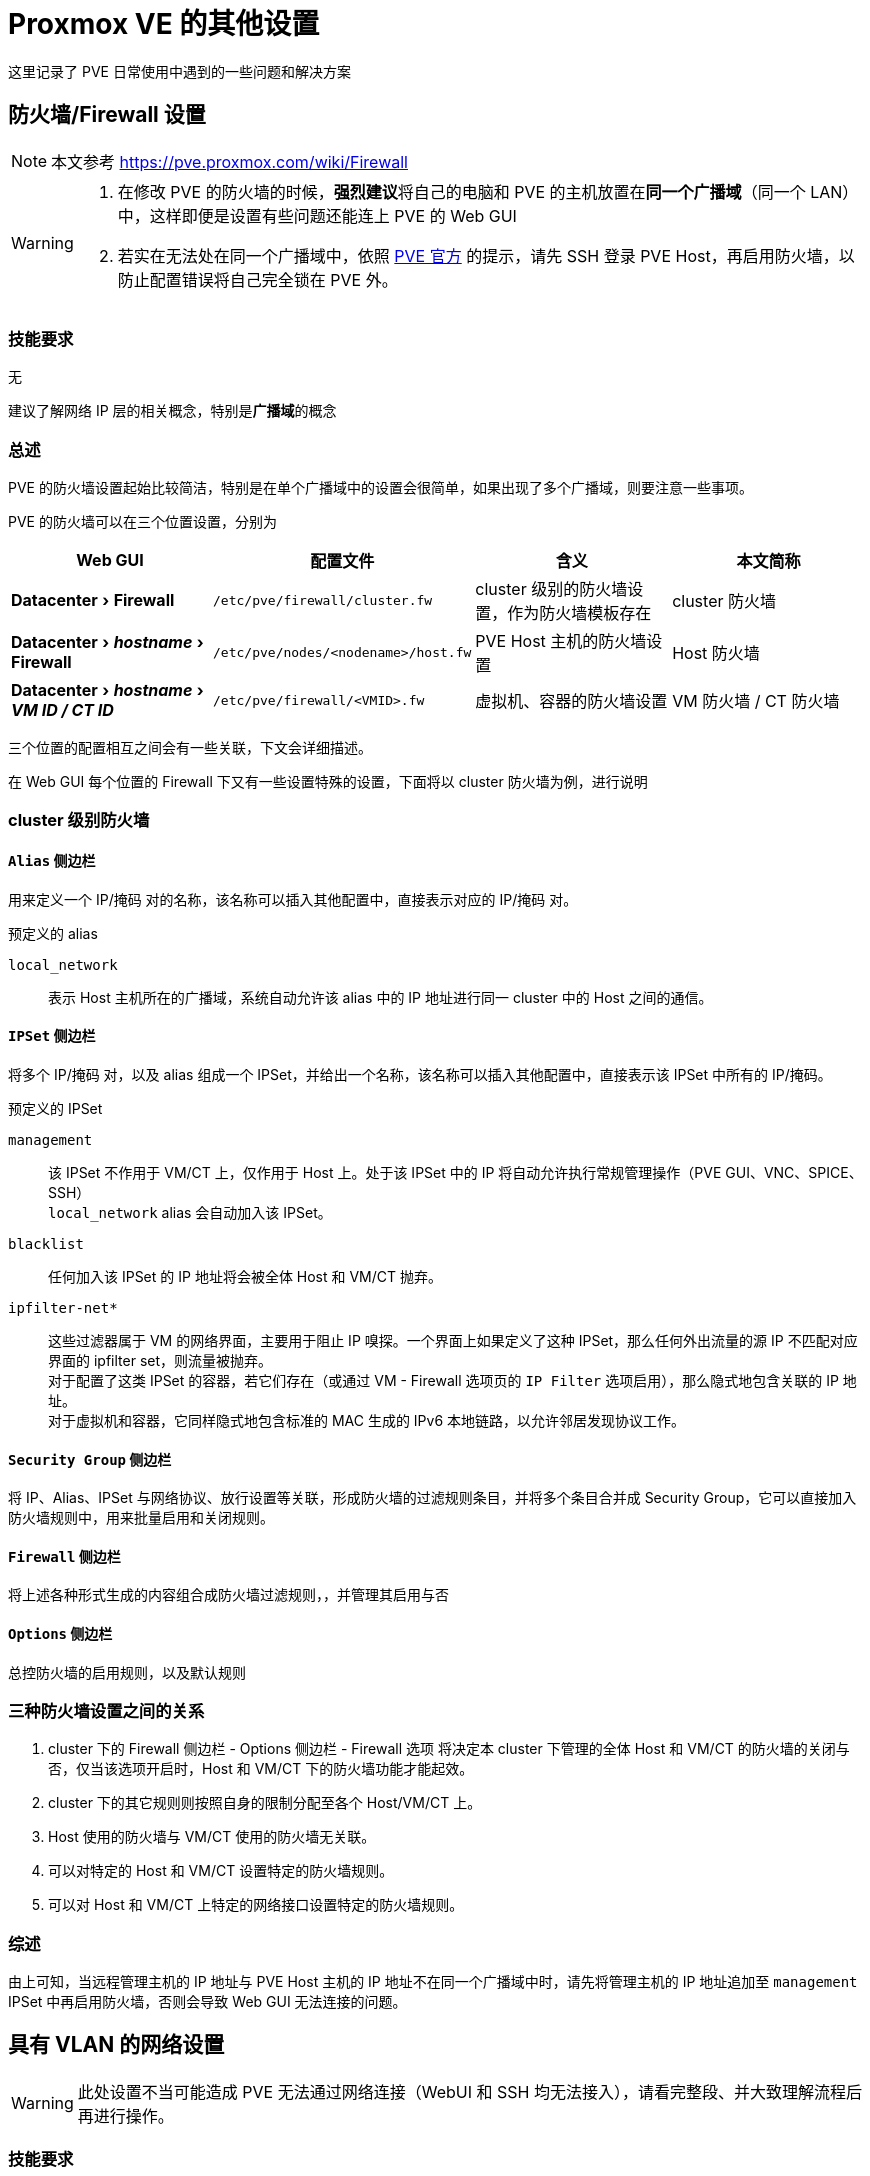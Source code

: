 = Proxmox VE 的其他设置
:experimental:

这里记录了 PVE 日常使用中遇到的一些问题和解决方案

== 防火墙/Firewall 设置

[NOTE]
====
本文参考 https://pve.proxmox.com/wiki/Firewall
====

[WARNING]
====
. 在修改 PVE 的防火墙的时候，**强烈建议**将自己的电脑和 PVE 的主机放置在**同一个广播域**（同一个 LAN）中，这样即便是设置有些问题还能连上 PVE 的 Web GUI
. 若实在无法处在同一个广播域中，依照 link:https://pve.proxmox.com/wiki/Firewall#_enabling_the_firewall[PVE 官方] 的提示，请先 SSH 登录 PVE Host，再启用防火墙，以防止配置错误将自己完全锁在 PVE 外。
====

=== 技能要求

无

建议了解网络 IP 层的相关概念，特别是**广播域**的概念

=== 总述

PVE 的防火墙设置起始比较简洁，特别是在单个广播域中的设置会很简单，如果出现了多个广播域，则要注意一些事项。

PVE 的防火墙可以在三个位置设置，分别为

|===
| Web GUI | 配置文件 | 含义 | 本文简称

| menu:Datacenter[Firewall]
| `/etc/pve/firewall/cluster.fw`
| cluster 级别的防火墙设置，作为防火墙模板存在
| cluster 防火墙

| menu:Datacenter[__hostname__ > Firewall]
| `/etc/pve/nodes/<nodename>/host.fw`
| PVE Host 主机的防火墙设置
| Host 防火墙

| menu:Datacenter[__hostname__ > __VM ID / CT ID__]
| `/etc/pve/firewall/<VMID>.fw`
| 虚拟机、容器的防火墙设置
| VM 防火墙 / CT 防火墙
|===

三个位置的配置相互之间会有一些关联，下文会详细描述。

在 Web GUI 每个位置的 Firewall 下又有一些设置特殊的设置，下面将以 cluster 防火墙为例，进行说明

=== cluster 级别防火墙

==== `Alias` 侧边栏

用来定义一个 IP/掩码 对的名称，该名称可以插入其他配置中，直接表示对应的 IP/掩码 对。

预定义的 alias

`local_network`::
表示 Host 主机所在的广播域，系统自动允许该 alias 中的 IP 地址进行同一 cluster 中的 Host 之间的通信。

==== `IPSet` 侧边栏

将多个 IP/掩码 对，以及 alias 组成一个 IPSet，并给出一个名称，该名称可以插入其他配置中，直接表示该 IPSet 中所有的 IP/掩码。

预定义的 IPSet

`management`::
该 IPSet 不作用于 VM/CT 上，仅作用于 Host 上。处于该 IPSet 中的 IP 将自动允许执行常规管理操作（PVE GUI、VNC、SPICE、SSH） +
`local_network` alias 会自动加入该 IPSet。

`blacklist`::
任何加入该 IPSet 的 IP 地址将会被全体 Host 和 VM/CT 抛弃。

`ipfilter-net*`::
这些过滤器属于 VM 的网络界面，主要用于阻止 IP 嗅探。一个界面上如果定义了这种 IPSet，那么任何外出流量的源 IP 不匹配对应界面的 ipfilter set，则流量被抛弃。 +
对于配置了这类 IPSet 的容器，若它们存在（或通过 VM - Firewall 选项页的 `IP Filter` 选项启用），那么隐式地包含关联的 IP 地址。 +
对于虚拟机和容器，它同样隐式地包含标准的 MAC 生成的 IPv6 本地链路，以允许邻居发现协议工作。

==== `Security Group` 侧边栏

将 IP、Alias、IPSet 与网络协议、放行设置等关联，形成防火墙的过滤规则条目，并将多个条目合并成 Security Group，它可以直接加入防火墙规则中，用来批量启用和关闭规则。

==== `Firewall` 侧边栏

将上述各种形式生成的内容组合成防火墙过滤规则，，并管理其启用与否

==== `Options` 侧边栏

总控防火墙的启用规则，以及默认规则

=== 三种防火墙设置之间的关系

. cluster 下的 Firewall 侧边栏 - Options 侧边栏 - Firewall 选项 将决定本 cluster 下管理的全体 Host 和 VM/CT 的防火墙的关闭与否，仅当该选项开启时，Host 和 VM/CT 下的防火墙功能才能起效。
. cluster 下的其它规则则按照自身的限制分配至各个 Host/VM/CT 上。
. Host 使用的防火墙与 VM/CT 使用的防火墙无关联。
. 可以对特定的 Host 和 VM/CT 设置特定的防火墙规则。
. 可以对 Host 和 VM/CT 上特定的网络接口设置特定的防火墙规则。

=== 综述

由上可知，当远程管理主机的 IP 地址与 PVE Host 主机的 IP 地址不在同一个广播域中时，请先将管理主机的 IP 地址追加至 `management` IPSet 中再启用防火墙，否则会导致 Web GUI 无法连接的问题。

== 具有 VLAN 的网络设置

[WARNING]
====
此处设置不当可能造成 PVE 无法通过网络连接（WebUI 和 SSH 均无法接入），请看完整段、并大致理解流程后再进行操作。
====

=== 技能要求

了解 VLAN、Bridge VLAN、tagged/trunk、untagged/access 的基本概念

=== 条件描述

在较为复杂的网络环境下，PVE 主机可能处于有 VLAN 的网络环境中，考虑以下情况：

. PVE 主机的 eno1 网口用一根网线连接至交换机的 eth10 网口上
. 交换机将 eth10 网口并入了网桥 br2 上
. 网桥 br2 上配置了 vlan filtering，其接受 VLAN10 和 VLAN20 两个 vlan，并特别指定了 eth10 同时为 VLAN100 和 VLAN200 的 tagged 口（又称 trunk 口）
+
[NOTE]
====
若此处 eth10 被指定为仅为某一个 vlan 的 untagged 口（或称 access 口），那么 Proxmox 就可以当 vlan 不存在，执行普通设置即可
====
. 此时可以对 Proxmox 进行一些设置，让 Proxmox 同时接入两个 vlan 中。

=== 操作步骤

[NOTE]
====
. 此处的配置依照上面的假设条件进行配置，若实际情况与上面的不同，请酌情修改
. 这里的配置使用的是比较新的 Linux kernel 支持的 VLAN aware bridge 的设置
====

对于 PVE 主机来说

[start=0]
. 在 PVE 主机的 menu:Datacenter[__hostname__ > System > Network] 下，可以配置 PVE 主机的网络设置。 +
一般来说，除了 `eno1` 之外，还会额外配置一个名为 `vmbr0` 的 Linux Bridge，主要为虚拟机和容器提供网络接入的服务
. 配置 `vmbr0`
.. 打开 `vmbr0` 的配置页面
.. 勾选 `VLAN aware`
.. 并检查 `eno1` 存在于 `Bridge ports` 的列表中
.. 记住当前 `vmbr0` 的 IP 地址，虽然**最终**会被移除，但这里请**先不要移除它**
. 添加 VLAN10 相关配置
.. 右上方 menu:Create按钮[Linux VLAN]
.. 关于接口名称 `Name`，下方设置**三选一**
*** `Name` 设置为 `vmbr0.10` a.k.a __<网桥名>.<VLAN 号>__
*** `Name` 设置为 `vlan10` a.k.a __vlan<VLAN 号>__，`Vlan raw device` 设置为 `vmbr0` a.k.a __<网桥名>__
*** `Name` 不符合上述两种格式，`Vlan raw device` 设置为 `vmbr0` a.k.a __<网桥名>__，`VLAN Tag` 设置为 `10` a.k.a __<VLAN 号>__
.. 设置对应的 IP 地址
. VLAN20 的配置同 VLAN10
. 思考 PVE 主机要使用的网关地址（该地址用于转发 PVE 主机、虚拟机、容器与非所在广播域的交流），设置 PVE 的默认网关至所在的网络接口上
. 【可选】如若开启了防火墙，且并不熟悉防火墙的设置，建议先关闭防火墙，测试无误后再打开
. 应用配置，重启，并检查网络连入状态
** 若连入失败，可以尝试通过 `vmbr0` 上配置的 IP 地址连入 PVE
. 检查成功且不再需要 `vmbr0` 上的 IP 地址，请移除，应用配置并重启
. 再次检查网络连入状态，依照新的网络设置更新防火墙的配置、并启用
+
[TIP]
====
有关防火墙的配置参阅 xref:_防火墙firewall_设置[]
====

对于虚拟机和容器来说

menu:Datacenter[__hostname__ > __VMID/CTID__ > Network] 下的网络接口，依照所要加入的网桥和 VLAN 的不同，分别设置 `Bridge` 和 `VLAN Tag`

== 修改 Linux Guest 虚拟机的屏幕分辨率

在使用 Ubuntu 虚拟机时，发现虚拟屏幕的长宽比一直处于 4:3 的比例下，看着非常难受，这里提供一种比较简单的操作方法，进行快速调整

. 修改 `/etc/default/grub`
.. 将 `GRUB_TIMEOUT_STYLE=hidden` 改成 `GRUB_TIMEOUT_STYLE=menu`，以显示 GRUB 菜单界面
.. 将 `GRUB_TIMEOUT=0` 改成 `GRUB_TIMEOUT=5`，让 GRUB 菜单有 5 秒的延时
.. 在 `GRBU_CMDLINE_LINUX_DEFAULT` 的末尾添加 `nomodeset` （原因未知，可能是某些冲突导致不能使用 kernel mode setting）

. 使用 `update-grub` 命令，以更新 `grub.cfg` 文件

. 重启，即可看到 GRUB 菜单
.. 选择 `UEFI Firmware Settings` -> `Device Manager` -> `OVMF Platform Configuration` -> `Change Prefered`
.. 修改合适的屏幕分辨率
.. 选择 `Commit Changes and Exit`
.. 接着按 ESC 键返回上一级，选择 `Continue` 继续启动
.. 在启动完成之后，关闭虚拟机，并再次重启虚拟机，就可以使用修改后的分辨率

== 扩展 Linux Guest 虚拟的磁盘容量

主要矛盾点：在现实生活中，物理磁盘的大小几乎是不能改变的，在创建 GPT 的时候，整个物理磁盘的大小就被记录在 GPT 中。但是在虚拟机中，允许扩大磁盘的大小，就导致 GPT 记录的磁盘大小和实际的磁盘大小并不相同，而添加了额外的操作

. 在 PVE 中扩展磁盘
. 用 gdisk 的 v 命令检查磁盘，并按照指示通过 x 命令 和 e 命令检查 gpt 表
. 通过 m 返回主模式，d 删除分区，n 新建分区
. 写入分区表
. [手动执行 partprobe 更新内核数据]
. 若使用了 lvm 则执行下面的操作，否则跳过
.. 检查并扩展 PV
... pvdisplay
... pvresize /dev/<partition>
.. 检查并扩展 lv
... lvdisplay
... lvextend -l +100%FREE /dev/<vg_name>/<lv_name>
. 扩展文件系统的大小 xfs_growfs <挂载点> 或 resize2fs /dev/<vg_name>/<lv_name>
